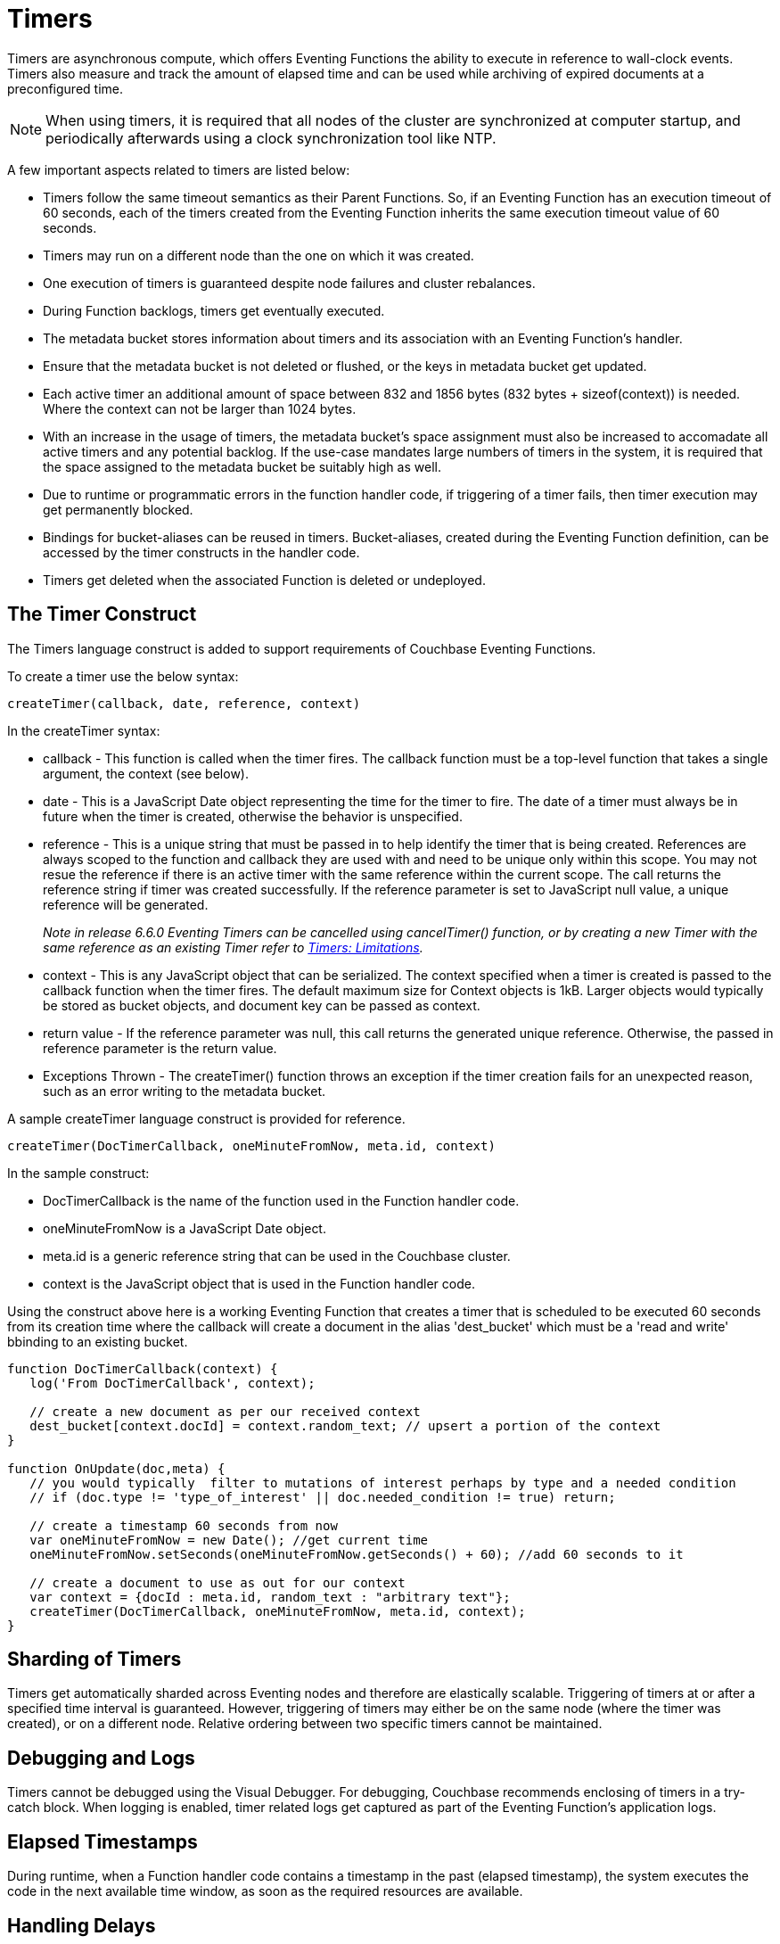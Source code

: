 = Timers
:page-edition: Enterprise Edition

Timers are asynchronous compute, which offers Eventing Functions the ability to execute in reference to wall-clock events. Timers also measure and track the amount of elapsed time and can be used while archiving of expired documents at a preconfigured time.

NOTE: When using timers, it is required that all nodes of the cluster are synchronized at computer startup, and periodically afterwards using a clock synchronization tool like NTP.

A few important aspects related to timers are listed below:

* Timers follow the same timeout semantics as their Parent Functions. So, if an Eventing Function has an execution timeout of 60 seconds, each of the timers created from the Eventing Function inherits the same execution timeout value of 60 seconds.
* Timers may run on a different node than the one on which it was created.
* One execution of timers is guaranteed despite node failures and cluster rebalances.
* During Function backlogs, timers get eventually executed.
* The metadata bucket stores information about timers and its association with an Eventing Function's handler.
* Ensure that the metadata bucket is not deleted or flushed, or the keys in metadata bucket get updated.
* Each active timer an additional amount of space between 832 and 1856 bytes (832 bytes + sizeof(context)) is needed. Where the context can not be larger than 1024 bytes.
* With an increase in the usage of timers, the metadata bucket's space assignment must also be increased to accomadate all active timers and any potential backlog. If the use-case mandates large numbers of timers in the system, it is required that the space assigned to the metadata bucket be suitably high as well.
* Due to runtime or programmatic errors in the function handler code, if triggering of a timer fails, then timer execution may get permanently blocked.
* Bindings for bucket-aliases can be reused in timers. Bucket-aliases, created during the Eventing Function definition, can be accessed by the timer constructs in the handler code.
* Timers get deleted when the associated Function is deleted or undeployed.

== The Timer Construct

The Timers language construct is added to support requirements of Couchbase Eventing Functions.

To create a timer use the below syntax:

----
createTimer(callback, date, reference, context)
----
In the createTimer syntax:

* callback - This function is called when the timer fires. The callback function must be a top-level function that takes a single argument, the context (see below).
* date - This is a JavaScript Date object representing the time for the timer to fire. The date of a timer must always be in future when the timer is created, otherwise the behavior is unspecified.
* reference - This is a unique string that must be passed in to help identify the timer that is being created. References are always scoped to the function and callback they are used with and need to be unique only within this scope. You may not resue the reference if there is an active timer with the same reference within the current scope. The call returns the reference string if timer was created successfully.  If the reference parameter is set to JavaScript null value, a unique reference will be generated. 
+
_Note in release 6.6.0 Eventing Timers can be cancelled using cancelTimer() function, or by creating a new Timer with the same reference as an existing Timer refer to xref:eventing-timers.adoc#limitations[Timers: Limitations]._
* context - This is any JavaScript object that can be serialized. The context specified when a timer is created is passed to the callback function when the timer fires. The default maximum size for Context objects is 1kB. Larger objects would typically be stored as bucket objects, and document key can be passed as context.
* return value - If the reference parameter was null, this call returns the generated unique reference. Otherwise, the passed in reference parameter is the return value.
* Exceptions Thrown - The createTimer() function throws an exception if the timer creation fails for an unexpected reason, such as an error writing to the metadata bucket.

A sample createTimer language construct is provided for reference.
----
createTimer(DocTimerCallback, oneMinuteFromNow, meta.id, context)
----
In the sample construct:

* DocTimerCallback is the name of the function used in the Function handler code.
* oneMinuteFromNow is a JavaScript Date object.
* meta.id is a generic reference string that can be used in the Couchbase cluster.
* context is the JavaScript object that is used in the Function handler code.

Using the construct above here is a working Eventing Function that creates a timer that is scheduled to be executed 60 seconds from its creation time where the callback will create a document in the alias 'dest_bucket' which must be a 'read and write' bbinding to an existing bucket.
----
function DocTimerCallback(context) {
   log('From DocTimerCallback', context);

   // create a new document as per our received context
   dest_bucket[context.docId] = context.random_text; // upsert a portion of the context
}

function OnUpdate(doc,meta) {
   // you would typically  filter to mutations of interest perhaps by type and a needed condition
   // if (doc.type != 'type_of_interest' || doc.needed_condition != true) return;
   
   // create a timestamp 60 seconds from now
   var oneMinuteFromNow = new Date(); //get current time
   oneMinuteFromNow.setSeconds(oneMinuteFromNow.getSeconds() + 60); //add 60 seconds to it
   
   // create a document to use as out for our context
   var context = {docId : meta.id, random_text : "arbitrary text"};
   createTimer(DocTimerCallback, oneMinuteFromNow, meta.id, context);
}
----

== Sharding of Timers

Timers get automatically sharded across Eventing nodes and therefore are elastically scalable. Triggering of timers at or after a specified time interval is guaranteed. However, triggering of timers may either be on the same node (where the timer was created), or on a different node. Relative ordering between two specific timers cannot be maintained.

== Debugging and Logs

Timers cannot be debugged using the Visual Debugger. For debugging, Couchbase recommends enclosing of timers in a try-catch block. When logging is enabled, timer related logs get captured as part of the Eventing Function's application logs.

== Elapsed Timestamps

During runtime, when a Function handler code contains a timestamp in the past (elapsed timestamp), the system executes the code in the next available time window, as soon as the required resources are available.

== Handling Delays

During Function backlogs, execution of timers may be delayed. To handle these delays, you need to program additional time window in your code. If your business logic is time-sensitive after this additional time window the code should refrain from its Function execution.

The following is a sample code snippet, which performs a timestamp check (my_deadline) before code execution.

----
func callback(context) {
  //context.my_deadline is the parameter in the timer payload
  if (new Date().getTime() > context.my_deadline) {
     // timestamp is back-dated, do not execute the rest of the timer
     return;
  }
}
----

== Wall-clock Accuracy

Timers are not wall-clock accurate events. The timer implementation is designed to handle large numbers of distributed timers (i.e., millions of timers) and only promise to run timers as soon as possible, e.g. no timers lost in a healthy system without crashing nodes.

Couchbase currently scans for active timers every 7 seconds this creates a maximum delay of 7 seconds + the time it takes too process timers ahead of the given timer on a given thread. Thus, in an Eventing system in a steady state you will typically experience an average timer firing delay of about 3-4 seconds after the scheduled time. 

However, if timer is created and scheduled to close the wall clock of the system Couchbase may delay the actual scheduling by an additional 1 to 2 scan periods (up to a 14 second delay after the scheduled time) to avoid races. 

The additional overall delay is an implementation artifact and may change between releases.

== Limitations

In the 5.5.x, 6.0.x and 6.5.x releases

* Eventing timers once created cannot be overwritten by using the same reference. References are always scoped to the function and callback they are used with and need to be unique only within this scope. Reusing a reference on an active timer in these releases will have unpredictable results.
* In addition, a function that is invoked by a timer callback cannot reliably create a fresh timer (a work around can be done via a second cooperative Function).

In the 6.5.X releases

* Creating timers in the future (as in one hour+) in an otherwise idle system can result in a growing number of metadata bucket operations which can eventually block mutations for a given Eventing function. In 6.5.X a user space work around can be accomplished via a second cooperative Function.  
+
The severity is governed by:
+
** The number of vBuckets holding an active timer. Therefore if there are only a few timers in the future the issue may not be noticeable or materialize.
** Whether an Eventing timer has fired recently on a vBucket (which clears the issue for the given vBucket on a per function basis). Therefore systems with lots of near term timer activity will not experience this issue even if timers are scheduled far into the future. 

All of these limitations are removed in release 6.6.0

* Eventing timers can be cancelled using cancelTimer() function, or by creating a new timer with the same reference as an existing timer.
* Recurring timers are fully supported, i.e. a function that is invoked by a timer callback can reliably create fresh timers.
* Timers can be created days/weeks/years in the future with no adverse performance impact on an otherwise idle Eventing system.

== Examples

The xref:eventing-examples.adoc[Eventing Examples] section provides two examples that show the use of Timers.  The first example xref:eventing-examples-docexpiry.adoc[Document Expiry] and second example is xref:eventing-examples-docarchive.adoc[Document Archive].
